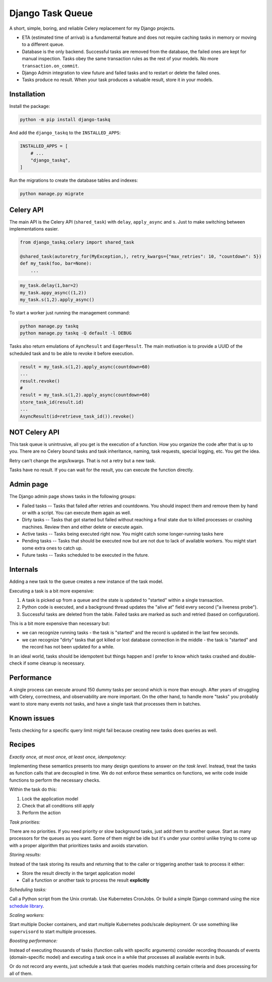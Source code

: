 Django Task Queue
=================

A short, simple, boring, and reliable Celery replacement for my Django projects.

* ETA (estimated time of arrival) is a fundamental feature and does not require caching tasks in memory or moving to a different queue.
* Database is the only backend. Successful tasks are removed from the database, the failed ones are kept for manual inspection. Tasks obey the same transaction rules as the rest of your models. No more ``transaction.on_commit``.
* Django Admin integration to view future and failed tasks and to restart or delete the failed ones.
* Tasks produce no result. When your task produces a valuable result, store it in your models.

Installation
------------

Install the package:

.. code-block:: bash
  
  python -m pip install django-taskq


And add the ``django_taskq`` to the ``INSTALLED_APPS``:

.. code-block:: python

  INSTALLED_APPS = [
      # ...
      "django_taskq",
  ]

Run the migrations to create the database tables and indexes:

.. code-block:: bash
  
  python manage.py migrate


Celery API
----------

The main API is the Celery API (``shared_task``) with ``delay``, ``apply_async`` and ``s``. Just to make switching between implementations easier.

.. code-block:: python
  
  from django_taskq.celery import shared_task

  @shared_task(autoretry_for(MyException,), retry_kwargs={"max_retries": 10, "countdown": 5})
  def my_task(foo, bar=None):
      ...

.. code-block:: python
  
  my_task.delay(1,bar=2)
  my_task.appy_async((1,2))
  my_task.s(1,2).apply_async()


To start a worker just running the management command:

.. code-block:: bash

   python manage.py taskq
   python manage.py taskq -Q default -l DEBUG


Tasks also return emulations of ``AyncResult`` and ``EagerResult``. The main motivation is to provide a UUID of the scheduled task and to be able to revoke it before execution.

.. code-block:: python

   result = my_task.s(1,2).apply_async(countdown=60)
   ...
   result.revoke()
   #
   result = my_task.s(1,2).apply_async(countdown=60)
   store_task_id(result.id)
   ...
   AsyncResult(id=retrieve_task_id()).revoke()

NOT Celery API
--------------

This task queue is unintrusive, all you get is the execution of a function. How you organize the code after that is up to you.
There are no Celery bound tasks and task inheritance, naming, task requests, special logging, etc. You get the idea.

Retry can't change the args/kwargs. That is not a retry but a new task.

Tasks have no result. If you can wait for the result, you can execute the function directly.


Admin page
----------

The Django admin page shows tasks in the following groups:

- Failed tasks -- Tasks that failed after retries and countdowns. You should inspect them and remove them by hand or with a script. You can execute them again as well.
- Dirty tasks -- Tasks that got started but failed without reaching a final state due to killed processes or crashing machines. Review then and either delete or execute again.
- Active tasks -- Tasks being executed right now. You might catch some longer-running tasks here
- Pending tasks -- Tasks that should be executed now but are not due to lack of available workers. You might start some extra ones to catch up.
- Future tasks -- Tasks scheduled to be executed in the future.


Internals
---------

Adding a new task to the queue creates a new instance of the task model.

Executing a task is a bit more expensive:

1. A task is picked up from a queue and the state is updated to "started" within a single transaction.
2. Python code is executed, and a background thread updates the "alive at" field every second ("a liveness probe").
3. Successful tasks are deleted from the table. Failed tasks are marked as such and retried (based on configuration).

This is a bit more expensive than necessary but:

* we can recognize running tasks - the task is "started" and the record is updated in the last few seconds.
* we can recognize "dirty" tasks that got killed or lost database connection in the middle - the task is "started" and the record has not been updated for a while.

In an ideal world, tasks should be idempotent but things happen and I prefer to know which tasks crashed and double-check if some cleanup is necessary.


Performance
-----------

A single process can execute around 150 dummy tasks per second which is more than enough. After years of struggling with Celery, correctness, and observability are more important.
On the other hand, to handle more "tasks" you probably want to store many events not tasks, and have a single task that processes them in batches.

Known issues
------------

Tests checking for a specific query limit might fail because creating new tasks does queries as well.

Recipes
-------

*Exactly once, at most once, at least once, idempotency:*

Implementing these semantics presents too many design questions to answer *on the task level*. Instead, treat the tasks as function calls that are decoupled in time. We do not enforce these semantics on functions, we write code inside functions to perform the necessary checks.

Within the task do this:

1. Lock the application model
2. Check that all conditions still apply
3. Perform the action


*Task priorities:*

There are no priorities. If you need priority or slow background tasks, just add them to another queue. Start as many processors for the queues as you want.
Some of them might be idle but it's under your control unlike trying to come up with a proper algorithm that prioritizes tasks and avoids starvation.

*Storing results:*

Instead of the task storing its results and returning that to the caller or triggering another task to process it either:

- Store the result directly in the target application model
- Call a function or another task to process the result **explicitly**

*Scheduling tasks:*

Call a Python script from the Unix crontab. Use Kubernetes CronJobs.
Or build a simple Django command using the nice `schedule library <https://pypi.org/project/schedule/>`_.

*Scaling workers:*

Start multiple Docker containers, and start multiple Kubernetes pods/scale deployment. Or use something like ``supervisord`` to start multiple processes.

*Boosting performance:*

Instead of executing thousands of tasks (function calls with specific arguments) consider recording thousands of events (domain-specific model) and executing a task once in a while that processes all available events in bulk.

Or do not record any events, just schedule a task that queries models matching certain criteria and does processing for all of them.


